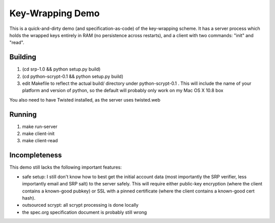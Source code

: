 Key-Wrapping Demo
=================

This is a quick-and-dirty demo (and specification-as-code) of the
key-wrapping scheme. It has a server process which holds the wrapped keys
entirely in RAM (no persistence across restarts), and a client with two
commands: "init" and "read".

Building
--------

1. (cd srp-1.0 && python setup.py build)
2. (cd python-scrypt-0.1 && python setup.py build)
3. edit Makefile to reflect the actual build/ directory under
   python-scrypt-0.1 . This will include the name of your platform and
   version of python, so the default will probably only work on my Mac
   OS X 10.8 box

You also need to have Twisted installed, as the server uses twisted.web

Running
-------

1. make run-server
2. make client-init
3. make client-read

Incompleteness
--------------

This demo still lacks the following important features:

* safe setup: I still don't know how to best get the initial account data
  (most importantly the SRP verifier, less importantly email and SRP salt) to
  the server safely. This will require either public-key encryption (where
  the client contains a known-good pubkey) or SSL with a pinned certificate
  (where the client contains a known-good cert hash).
* outsourced scrypt: all scrypt processing is done locally
* the spec.org specification document is probably still wrong

